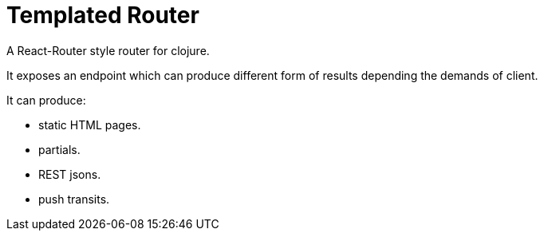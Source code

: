 = Templated Router
A React-Router style router for clojure.

It exposes an endpoint which can produce different form of results depending the demands of client.

.It can produce:
- static HTML pages.
- partials.
- REST jsons.
- push transits.
